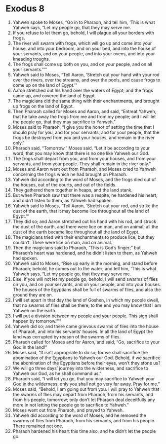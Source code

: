 ﻿
* Exodus 8
1. Yahweh spoke to Moses, “Go in to Pharaoh, and tell him, ‘This is what Yahweh says, “Let my people go, that they may serve me. 
2. If you refuse to let them go, behold, I will plague all your borders with frogs. 
3. The river will swarm with frogs, which will go up and come into your house, and into your bedroom, and on your bed, and into the house of your servants, and on your people, and into your ovens, and into your kneading troughs. 
4. The frogs shall come up both on you, and on your people, and on all your servants.”’” 
5. Yahweh said to Moses, “Tell Aaron, ‘Stretch out your hand with your rod over the rivers, over the streams, and over the pools, and cause frogs to come up on the land of Egypt.’” 
6. Aaron stretched out his hand over the waters of Egypt; and the frogs came up, and covered the land of Egypt. 
7. The magicians did the same thing with their enchantments, and brought up frogs on the land of Egypt. 
8. Then Pharaoh called for Moses and Aaron, and said, “Entreat Yahweh, that he take away the frogs from me and from my people; and I will let the people go, that they may sacrifice to Yahweh.” 
9. Moses said to Pharaoh, “I give you the honor of setting the time that I should pray for you, and for your servants, and for your people, that the frogs be destroyed from you and your houses, and remain in the river only.” 
10. Pharaoh said, “Tomorrow.” Moses said, “Let it be according to your word, that you may know that there is no one like Yahweh our God. 
11. The frogs shall depart from you, and from your houses, and from your servants, and from your people. They shall remain in the river only.” 
12. Moses and Aaron went out from Pharaoh, and Moses cried to Yahweh concerning the frogs which he had brought on Pharaoh. 
13. Yahweh did according to the word of Moses, and the frogs died out of the houses, out of the courts, and out of the fields. 
14. They gathered them together in heaps, and the land stank. 
15. But when Pharaoh saw that there was a respite, he hardened his heart, and didn’t listen to them, as Yahweh had spoken. 
16. Yahweh said to Moses, “Tell Aaron, ‘Stretch out your rod, and strike the dust of the earth, that it may become lice throughout all the land of Egypt.’” 
17. They did so; and Aaron stretched out his hand with his rod, and struck the dust of the earth, and there were lice on man, and on animal; all the dust of the earth became lice throughout all the land of Egypt. 
18. The magicians tried with their enchantments to produce lice, but they couldn’t. There were lice on man, and on animal. 
19. Then the magicians said to Pharaoh, “This is God’s finger;” but Pharaoh’s heart was hardened, and he didn’t listen to them, as Yahweh had spoken. 
20. Yahweh said to Moses, “Rise up early in the morning, and stand before Pharaoh; behold, he comes out to the water; and tell him, ‘This is what Yahweh says, “Let my people go, that they may serve me. 
21. Else, if you will not let my people go, behold, I will send swarms of flies on you, and on your servants, and on your people, and into your houses. The houses of the Egyptians shall be full of swarms of flies, and also the ground they are on. 
22. I will set apart in that day the land of Goshen, in which my people dwell, that no swarms of flies shall be there, to the end you may know that I am Yahweh on the earth. 
23. I will put a division between my people and your people. This sign shall happen by tomorrow.”’” 
24. Yahweh did so; and there came grievous swarms of flies into the house of Pharaoh, and into his servants’ houses. In all the land of Egypt the land was corrupted by reason of the swarms of flies. 
25. Pharaoh called for Moses and for Aaron, and said, “Go, sacrifice to your God in the land!” 
26. Moses said, “It isn’t appropriate to do so; for we shall sacrifice the abomination of the Egyptians to Yahweh our God. Behold, if we sacrifice the abomination of the Egyptians before their eyes, won’t they stone us? 
27. We will go three days’ journey into the wilderness, and sacrifice to Yahweh our God, as he shall command us.” 
28. Pharaoh said, “I will let you go, that you may sacrifice to Yahweh your God in the wilderness, only you shall not go very far away. Pray for me.” 
29. Moses said, “Behold, I am going out from you. I will pray to Yahweh that the swarms of flies may depart from Pharaoh, from his servants, and from his people, tomorrow; only don’t let Pharaoh deal deceitfully any more in not letting the people go to sacrifice to Yahweh.” 
30. Moses went out from Pharaoh, and prayed to Yahweh. 
31. Yahweh did according to the word of Moses, and he removed the swarms of flies from Pharaoh, from his servants, and from his people. There remained not one. 
32. Pharaoh hardened his heart this time also, and he didn’t let the people go. 
